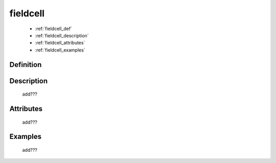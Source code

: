 .. _genro_fieldcell:

=========
fieldcell
=========

    * :ref:`fieldcell_def`
    * :ref:`fieldcell_description`
    * :ref:`fieldcell_attributes`
    * :ref:`fieldcell_examples`
    
.. _fieldcell_def:

Definition
==========

    .. automethod:: gnr.web.gnrwebstruct.GnrGridStruct.fieldcell

.. _fieldcell_description:

Description
===========
    
    add???
    
.. _fieldcell_attributes:

Attributes
==========
    
    add???
    
.. _fieldcell_examples:

Examples
========

    add???
